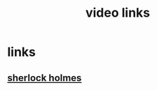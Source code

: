 #+TITLE: video links
#+STARTUP: overview
* links
** [[video:https://www.youtube.com/watch?v=1rS2RAtkAgc][sherlock holmes]]

